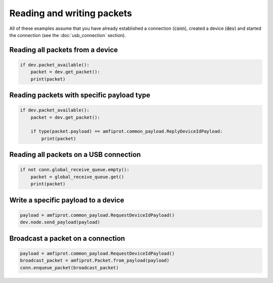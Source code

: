 ***************************
Reading and writing packets
***************************
All of these examples assume that you have already established a connection (:code:`conn`), created a device
(:code:`dev`) and started the connection (see the :doc:`usb_connection` section).

Reading all packets from a device
---------------------------------
.. code-block::

    if dev.packet_available():
        packet = dev.get_packet():
        print(packet)

Reading packets with specific payload type
------------------------------------------
.. code-block::

    if dev.packet_available():
        packet = dev.get_packet():

        if type(packet.payload) == amfiprot.common_payload.ReplyDeviceIdPayload:
            print(packet)

Reading all packets on a USB connection
---------------------------------------
.. code-block::

    if not conn.global_receive_queue.empty():
        packet = global_receive_queue.get()
        print(packet)

Write a specific payload to a device
------------------------------------
.. code-block::

    payload = amfiprot.common_payload.RequestDeviceIdPayload()
    dev.node.send_payload(payload)

Broadcast a packet on a connection
-----------------------------------
.. code-block::

    payload = amfiprot.common_payload.RequestDeviceIdPayload()
    broadcast_packet = amfiprot.Packet.from_payload(payload)
    conn.enqueue_packet(broadcast_packet)

